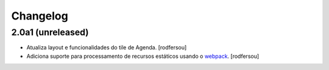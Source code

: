 Changelog
---------

2.0a1 (unreleased)
^^^^^^^^^^^^^^^^^^

- Atualiza layout e funcionalidades do tile de Agenda.
  [rodfersou]

- Adiciona suporte para processamento de recursos estáticos usando o `webpack <http://webpack.js.org/>`_.
  [rodfersou]

